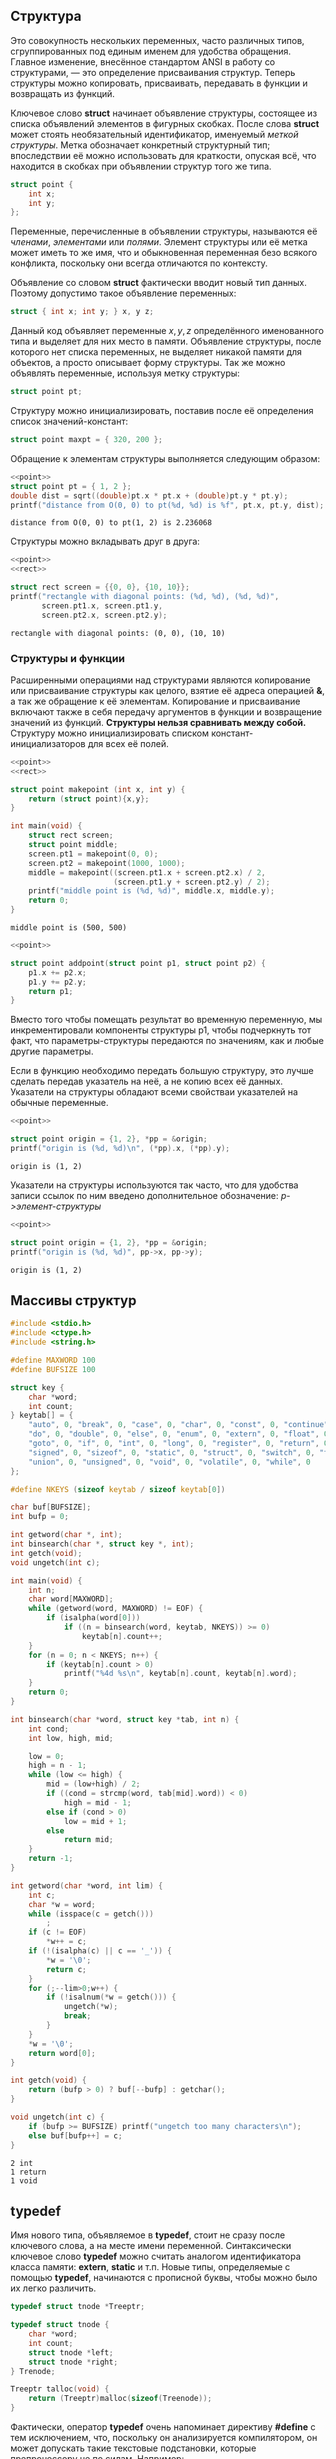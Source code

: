 #+OPTIONS: toc:nil ^:{} _:{}

** Структура
   Это совокупность нескольких переменных, часто различных типов, сгруппированных под единым именем для удобства обращения. Главное изменение, внесённое стандартом ANSI в работу со структурами, — это определение присваивания структур. Теперь структуры можно копировать, присваивать, передавать в функции и возвращать из функций.

   Ключевое слово *struct* начинает объявление структуры, состоящее из списка объявлений элементов в фигурных скобках. После слова *struct* может стоять необязательный идентификатор, именуемый /меткой структуры/. Метка обозначает конкретный структурный тип; впоследствии её можно использовать для краткости, опуская всё, что находится в скобках при объявлении структур того же типа.
   #+name: point
   #+BEGIN_SRC c :exports code
     struct point {
         int x;
         int y;
     };
   #+END_SRC

   Переменные, перечисленные в объявлении структуры, называются её /членами/, /элементами/ или /полями/. Элемент структуры или её метка может иметь то же имя, что и обыкновенная переменная безо всякого конфликта, поскольку они всегда отличаются по контексту.

   Объявление со словом *struct* фактически вводит новый тип данных. Поэтому допустимо такое объявление переменных:
   #+BEGIN_SRC c :exports code
     struct { int x; int y; } x, y z;
   #+END_SRC
   Данный код объявляет переменные $x, y, z$ определённого именованного типа и выделяет для них место в памяти. Объявление структуры, после которого нет списка переменных, не выделяет никакой памяти для объектов, а просто описывает форму структуры. Так же можно объявлять переменные, используя метку структуры:
   #+BEGIN_SRC c :exports code
     struct point pt;
   #+END_SRC

   Структуру можно инициализировать, поставив после её определения список значений-констант:
   #+BEGIN_SRC c :exports code
     struct point maxpt = { 320, 200 };
   #+END_SRC

   Обращение к элементам структуры выполняется следующим образом:
   #+BEGIN_SRC C :exports both :includes <stdio.h> <math.h> :results output :flags -lm :noweb strip-export
     <<point>>
     struct point pt = { 1, 2 };
     double dist = sqrt((double)pt.x * pt.x + (double)pt.y * pt.y);
     printf("distance from O(0, 0) to pt(%d, %d) is %f", pt.x, pt.y, dist);
   #+END_SRC

   #+RESULTS:
   : distance from O(0, 0) to pt(1, 2) is 2.236068

   Структуры можно вкладывать друг в друга:
   #+name: rect
   #+BEGIN_SRC C :exports none :noweb strip-export
     struct rect {
         struct point pt1;
         struct point pt2;
     };
   #+END_SRC
   #+BEGIN_SRC C :exports both :results output :noweb yes
     <<point>>
     <<rect>>

     struct rect screen = {{0, 0}, {10, 10}};
     printf("rectangle with diagonal points: (%d, %d), (%d, %d)",
            screen.pt1.x, screen.pt1.y,
            screen.pt2.x, screen.pt2.y);
   #+END_SRC

   #+RESULTS:
   : rectangle with diagonal points: (0, 0), (10, 10)

*** Структуры и функции
    Расширенными операциями над структурами являются копирование или присваивание структуры как целого, взятие её адреса операцией *&*, а так же обращение к её элементам. Копирование и присваивание включают также в себя передачу аргументов в функции и возвращение значений из функций. *Структуры нельзя сравнивать между собой.* Структуру можно инициализировать списком констант-инициализаторов для всех её полей.
    #+BEGIN_SRC C :exports both :main no :results output :noweb strip-export
      <<point>>
      <<rect>>

      struct point makepoint (int x, int y) {
          return (struct point){x,y};
      }

      int main(void) {
          struct rect screen;
          struct point middle;
          screen.pt1 = makepoint(0, 0);
          screen.pt2 = makepoint(1000, 1000);
          middle = makepoint((screen.pt1.x + screen.pt2.x) / 2,
                             (screen.pt1.y + screen.pt2.y) / 2);
          printf("middle point is (%d, %d)", middle.x, middle.y);
          return 0;
      }
    #+END_SRC

    #+RESULTS:
    : middle point is (500, 500)

    #+BEGIN_SRC C :noweb strip-export :results output :exports code :main no
      <<point>>

      struct point addpoint(struct point p1, struct point p2) {
          p1.x += p2.x;
          p1.y += p2.y;
          return p1;
      }
    #+END_SRC
    Вместо того чтобы помещать результат во временную переменную, мы инкрементировали компоненты структуры p1, чтобы подчеркнуть тот факт, что параметры-структуры передаются по значениям, как и любые другие параметры.

    Если в функцию необходимо передать большую структуру, это лучше сделать передав указатель на неё, а не копию всех её данных. Указатели на структуры обладают всеми свойстваи указателей на обычные переменные.
    #+BEGIN_SRC C :exports both :results output :noweb strip-export
      <<point>>

      struct point origin = {1, 2}, *pp = &origin;
      printf("origin is (%d, %d)\n", (*pp).x, (*pp).y);
    #+END_SRC

    #+RESULTS:
    : origin is (1, 2)

    Указатели на структуры используются так часто, что для удобства записи ссылок по ним введено дополнительное обозначение: /p->элемент-структуры/
    #+BEGIN_SRC C :exports both :results output :noweb strip-export
      <<point>>

      struct point origin = {1, 2}, *pp = &origin;
      printf("origin is (%d, %d)", pp->x, pp->y);
    #+END_SRC

    #+RESULTS:
    : origin is (1, 2)

** Массивы структур
   #+BEGIN_SRC C :results output :export both :main no :cmdline <<< '#include <stdio.h> int main (void) { int res = 0; puts("Hello World"); return res; }'
     #include <stdio.h>
     #include <ctype.h>
     #include <string.h>

     #define MAXWORD 100
     #define BUFSIZE 100

     struct key {
         char *word;
         int count;
     } keytab[] = {
         "auto", 0, "break", 0, "case", 0, "char", 0, "const", 0, "continue", 0, "default", 0,
         "do", 0, "double", 0, "else", 0, "enum", 0, "extern", 0, "float", 0, "for", 0,
         "goto", 0, "if", 0, "int", 0, "long", 0, "register", 0, "return", 0, "short", 0,
         "signed", 0, "sizeof", 0, "static", 0, "struct", 0, "switch", 0, "typedef", 0,
         "union", 0, "unsigned", 0, "void", 0, "volatile", 0, "while", 0
     };

     #define NKEYS (sizeof keytab / sizeof keytab[0])

     char buf[BUFSIZE];
     int bufp = 0;

     int getword(char *, int);
     int binsearch(char *, struct key *, int);
     int getch(void);
     void ungetch(int c);

     int main(void) {
         int n;
         char word[MAXWORD];
         while (getword(word, MAXWORD) != EOF) {
             if (isalpha(word[0]))
                 if ((n = binsearch(word, keytab, NKEYS)) >= 0)
                     keytab[n].count++;
         }
         for (n = 0; n < NKEYS; n++) {
             if (keytab[n].count > 0)
                 printf("%4d %s\n", keytab[n].count, keytab[n].word);
         }
         return 0;
     }

     int binsearch(char *word, struct key *tab, int n) {
         int cond;
         int low, high, mid;

         low = 0;
         high = n - 1;
         while (low <= high) {
             mid = (low+high) / 2;
             if ((cond = strcmp(word, tab[mid].word)) < 0)
                 high = mid - 1;
             else if (cond > 0)
                 low = mid + 1;
             else
                 return mid;
         }
         return -1;
     }

     int getword(char *word, int lim) {
         int c;
         char *w = word;
         while (isspace(c = getch()))
             ;
         if (c != EOF)
             ,*w++ = c;
         if (!(isalpha(c) || c == '_')) {
             ,*w = '\0';
             return c;
         }
         for (;--lim>0;w++) {
             if (!isalnum(*w = getch())) {
                 ungetch(*w);
                 break;
             }
         }
         ,*w = '\0';
         return word[0];
     }

     int getch(void) {
         return (bufp > 0) ? buf[--bufp] : getchar();
     }

     void ungetch(int c) {
         if (bufp >= BUFSIZE) printf("ungetch too many characters\n");
         else buf[bufp++] = c;
     }
   #+END_SRC

   #+RESULTS:
   : 2 int
   : 1 return
   : 1 void

** typedef
   Имя нового типа, объявляемое в *typedef*, стоит не сразу после ключевого слова, а на месте имени переменной. Синтаксически ключевое слово *typedef* можно считать аналогом идентификатора класса памяти: *extern*, *static* и т.п. Новые типы, определяемые с помощью *typedef*, начинаются с прописной буквы, чтобы можно было их легко различить.
   #+BEGIN_SRC c :exports code :main no
     typedef struct tnode *Treeptr;

     typedef struct tnode {
         char *word;
         int count;
         struct tnode *left;
         struct tnode *right;
     } Trenode;

     Treeptr talloc(void) {
         return (Treeptr)malloc(sizeof(Treenode));
     }
   #+END_SRC
   Фактически, оператор *typedef* очень напоминает директиву *#define* с тем исключением, что, поскольку он анализируется компилятором, он может допускать такие текстовые подстановки, которые препроцессору не по силам. Например:
   #+BEGIN_SRC c :exports code :main no
     typedef int (*PFI)(char*, char*);
   #+END_SRC
   Здесь опеределяется тип /PFI/ — "указатель на функцию от двух аргументов типа char*, возвращающую int". Этот тип можно использовать, например, таким образом:
   #+BEGIN_SRC c :exports code :main no
     PFI strcmp, numcmp;
   #+END_SRC

** Объединения
   Это переменная, которая может содержать объекты различных типов и размеров (но не одновременно); при этом удовлетворение требований к размеру и выравниванию возлагается на компилятор. С помощью объединений можно работать с данными различных типов в пределах одного участка памяти, не привнося в программу элементы низкоуровневого, машинно-зависимого программирования.
   #+BEGIN_SRC c :exports code :main no
     union u_tag {
         int ival;
         float fval;
         char *sval;
     } u;
   #+END_SRC
   Переменная *u* будет иметь достаточную длину, чтобы содержать данные самого длинного из трёх типов; конкретный размер зависит от системы и реализации. Переменной *u* можно присваивать данные любого типа, а затем использовать их в выражениях (строго по правилам работы с конкретным типом). Извлекать можно данные только того типа, который был помещён при последнем обращении к переменной. Следить и помнить, какие именно данные были помещены в объединение, — это забота программиста; если поместить значение одного типа, а извлечь его как значение другого, результат будет системно-зависимым и трудно предсказуемым.

   Обращение к элементам объединения выполняется так же, как к элементам структуры:
   #+BEGIN_QUOTE
   имя-объединения.элемент
   указатель-на-объединение->элемент
   #+END_QUOTE
   Пусть в переменной $utype$ хранится информация о типе данных, находящихся в текущий момент в объединении:
   #+BEGIN_SRC c :exports code :main no
     if (utype == INT)
         printf("%d\n", u.ival);
     else if (utype == FLOAT)
         printf("%f\n", u.fval);
     else if (utype == STRING)
         printf("%s\n", u.sval);
     else
         printf("bad type %d in utype\n", utype);
   #+END_SRC

   Объединения могут применяться в структурах и массивах, и наоборот. Способ обращения к члену объединения в структуре (или к члену структуры в объединении) полностью идентичен обращению к элементу вложенной структуры.
   #+BEGIN_SRC C :exports both :results output
     #define INT 0
     #define FLOAT 1
     #define STRING 2

     struct {
         char *name;
         int flags;
         int utype;
         union {
             int ival;
             float fval;
             char *sval;
         } u;
     } symtab[] = {
         "test", 4, STRING, "data"
     };

     printf("symtab[%s]: %s", symtab[0].name, symtab[0].u.sval);
   #+END_SRC

   #+RESULTS:
   : symtab[test]: data

   Фактически, объединение является структурой, в которой все элементы имеют нулевое смещение от её начала, сама она имеет достаточную длину, чтобы в неё поместился самый длинный элемент, и при этом выравнивание происходит правильно для всех типов данных в объединении. Над объединениями разрешено выполнять те же операции, что и над структурами: присваивать или копировать как единое целое, брать адрес и обращаться к отдельным элементам.
   #+BEGIN_SRC C :exports both :results output :noweb strip-export
     <<point>>
     <<rect>>

     union {
         struct point pt;
         struct rect r;
     } g;

     struct point pt1 = {1, 2};
     struct rect r1 = { {1, 2}, {10, 11} };
     g.pt = pt1;
     printf("g: %d, %d\n", g.pt.x, g.pt.y);

     g.r = r1;
     printf("g: (%d, %d), (%d, %d)", g.r.pt1.x, g.r.pt1.y, g.r.pt2.x, g.r.pt2.y);
   #+END_SRC

   #+RESULTS:
   : g: 1, 2
   : g: (1, 2), (10, 11)

** Битовые поля
   Внутри системно-зависимой единицы памяти, которую мы будем называть "/словом/", можно задать /битовое поле/ (/bit-field/) — совокупность идущих подряд битов. Синтаксис определения и использования полей основан на структурах.
   #+BEGIN_SRC c :exports code :main no
     struct {
         unsigned int is_keyword :1;
         unsigned int is_extern  :1;
         unsigned int is_static  :1;
     } flags;
   #+END_SRC
   Данный код является заменой коду на константах:
   #+BEGIN_SRC c :exports code :main no
     #define KEYWORD  01
     #define EXTERNAL 02
     #define STATIC   04

     enum { KEYWORD = 01, EXTERNAL = 02, STATIC = 04 };
   #+END_SRC
   В переменной *flags* содержится три однобитных поля. Число после двоеточия задаёт ширину поля в битах. Поля объявлены как *unsigned int*, чтобы гарантированно быть велечинами без знака. Практически всё, что связано с битовыми полями, является системно-зависимым. Например, только в конкретной реализации определяется, могут ли поля перекрывать границы слов. Поля не обязаны иметь имена; безымянные поля (двоеточия с размером после них) часто используются для пропуска и резервирования отдельных битов. Для принудительного выравнивания по границе следующего слова можно использовать специальное значение длины поля, равное $0$. Совокупность полей — не массив, и у них нет адресов, поэтому операция & к ним неприменима.
